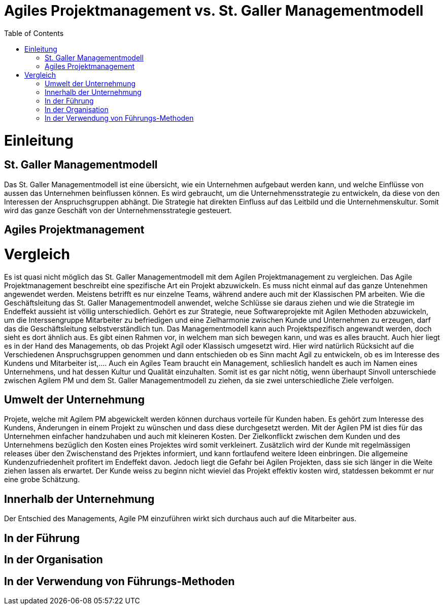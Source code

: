 Agiles Projektmanagement vs. St. Galler Managementmodell
=======================================================
:toc:

= Einleitung
== St. Galler Managementmodell
Das St. Galler Managementmodell ist eine übersicht, wie ein Unternehmen aufgebaut werden kann, und welche Einflüsse von aussen das Unternehmen beinflussen können. Es wird gebraucht, um die Unternehmensstrategie zu entwickeln, da diese von den Interessen der Anspruchsgruppen abhängt. Die Strategie hat direkten Einfluss auf das Leitbild und die Unternehmenskultur. Somit wird das ganze Geschäft von der Unternehmensstrategie gesteuert. 

== Agiles Projektmanagement

= Vergleich
Es ist quasi nicht möglich das St. Galler Managementmodell mit dem Agilen Projektmanagement zu vergleichen. Das Agile Projektmanagement beschreibt eine spezifische Art ein Projekt abzuwickeln. Es muss nicht einmal auf das ganze Untenehmen angewendet werden. Meistens betrifft es nur einzelne Teams, während andere auch mit der Klassischen PM arbeiten. 
Wie die Geschäftsleitung das St. Galler Managementmodell anwendet, welche Schlüsse sie daraus ziehen und wie die Strategie im Endeffekt aussieht ist völlig unterschiedlich. Gehört es zur Strategie, neue Softwareprojekte mit Agilen Methoden abzuwickeln, um die Interssengruppe Mitarbeiter zu befriedigen und eine Zielharmonie zwischen Kunde und Unternehmen zu erzeugen, darf das die Geschäftsleitung selbstverständlich tun. Das Managementmodell kann auch Projektspezifisch angewandt werden, doch sieht es dort ähnlich aus. Es gibt einen Rahmen vor, in welchem man sich bewegen kann, und was es alles braucht. Auch hier liegt es in der Hand des Managements, ob das Projekt Agil oder Klassisch umgesetzt wird. Hier wird natürlich Rücksicht auf die Verschiedenen Anspruchsgruppen genommen und dann entschieden ob es Sinn macht Agil zu entwickeln, ob es im Interesse des Kundens und Mitarbeiter ist,.... Auch ein Agiles Team braucht ein Management, schlieslich handelt es auch im Namen eines Unternehmens, und hat dessen Kultur und Qualität einzuhalten.
Somit ist es gar nicht nötig, wenn überhaupt Sinvoll unterschiede zwischen Agilem PM und dem St. Galler Managementmodell zu ziehen, da sie zwei unterschiedliche Ziele verfolgen. 

== Umwelt der Unternehmung
Projete, welche mit Agilem PM abgewickelt werden können durchaus vorteile für Kunden haben. Es gehört zum Interesse des Kundens, Änderungen in einem Projekt zu wünschen und dass diese durchgesetzt werden. Mit der Agilen PM ist dies für das Unternehmen einfacher handzuhaben und auch mit kleineren Kosten. Der Zielkonflickt zwischen dem Kunden und des Unternehmens bezüglich den Kosten eines Projektes wird somit verkleinert. Zusätzlich wird der Kunde mit regelmässigen releases über den Zwischenstand des Prjektes informiert, und kann fortlaufend weitere Ideen einbringen. Die allgemeine Kundenzufriedenheit profitert im Endeffekt davon. Jedoch liegt die Gefahr bei Agilen Projekten, dass sie sich länger in die Weite ziehen lassen als erwartet. Der Kunde weiss zu beginn nicht wieviel das Projekt effektiv kosten wird, statdessen bekommt er nur eine grobe Schätzung. 

== Innerhalb der Unternehmung
Der Entschied des Managements, Agile PM einzuführen wirkt sich durchaus auch auf die Mitarbeiter aus. 

== In der Führung

== In der Organisation

== In der Verwendung von Führungs-Methoden
